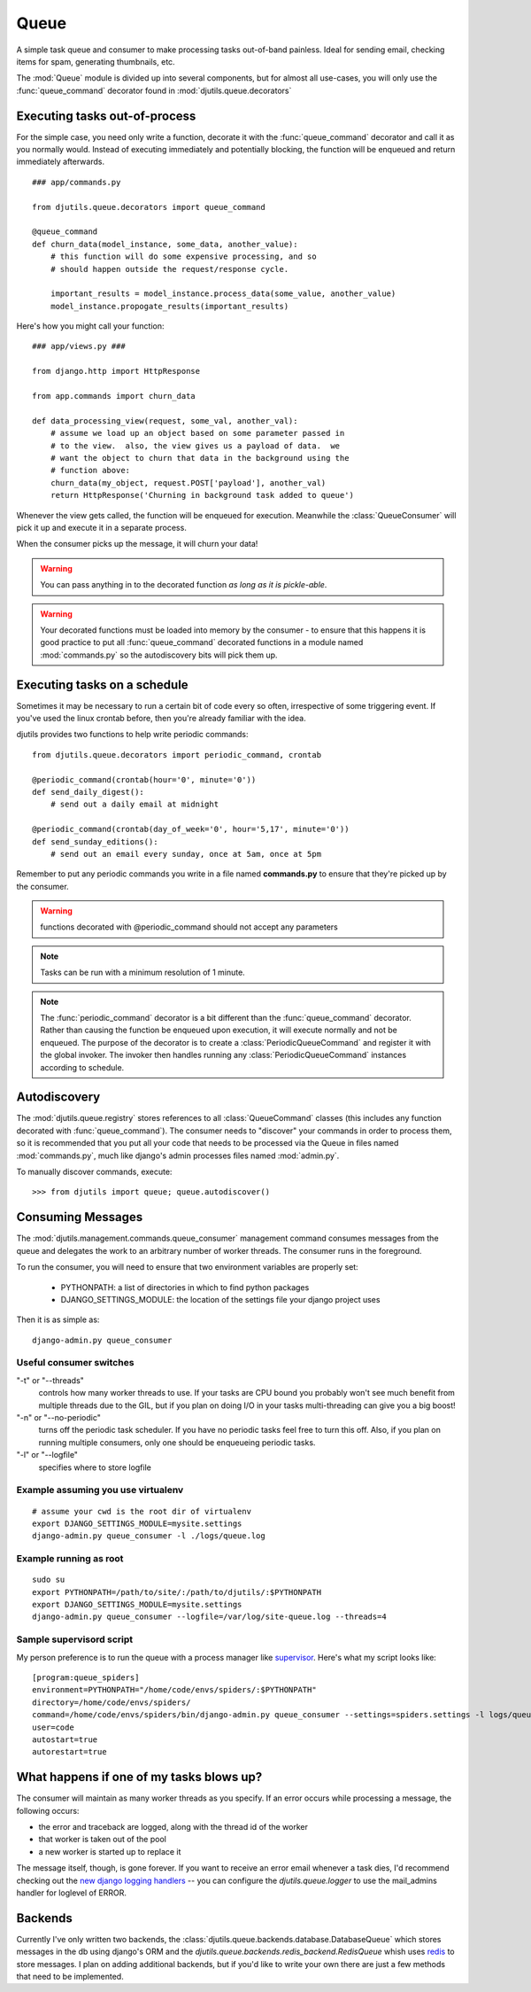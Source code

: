 Queue
=====

.. py:module:: djutils.queue

A simple task queue and consumer to make processing tasks out-of-band painless.
Ideal for sending email, checking items for spam, generating thumbnails, etc.

The :mod:`Queue` module is divided up into several components, but for
almost all use-cases, you will only use the :func:`queue_command` decorator
found in :mod:`djutils.queue.decorators`


Executing tasks out-of-process
------------------------------

.. py:module:: djutils.queue.decorators

For the simple case, you need only write a function, decorate it with the
:func:`queue_command` decorator and call it as you normally would.  Instead
of executing immediately and potentially blocking, the function will be
enqueued and return immediately afterwards.

::
    
    ### app/commands.py
    
    from djutils.queue.decorators import queue_command

    @queue_command
    def churn_data(model_instance, some_data, another_value):
        # this function will do some expensive processing, and so
        # should happen outside the request/response cycle.
        
        important_results = model_instance.process_data(some_value, another_value)
        model_instance.propogate_results(important_results)

Here's how you might call your function::

    ### app/views.py ###
    
    from django.http import HttpResponse
    
    from app.commands import churn_data

    def data_processing_view(request, some_val, another_val):
        # assume we load up an object based on some parameter passed in
        # to the view.  also, the view gives us a payload of data.  we
        # want the object to churn that data in the background using the
        # function above:
        churn_data(my_object, request.POST['payload'], another_val)
        return HttpResponse('Churning in background task added to queue')

Whenever the view gets called, the function will be enqueued for execution.
Meanwhile the :class:`QueueConsumer` will pick it up and execute it in a separate
process.

When the consumer picks up the message, it will churn your data!

.. warning:: You can pass anything in to the decorated function *as long as it is pickle-able*.

.. warning:: Your decorated functions must be loaded into memory by the consumer -
    to ensure that this happens it is good practice to put all :func:`queue_command`
    decorated functions in a module named :mod:`commands.py` so the autodiscovery
    bits will pick them up.


Executing tasks on a schedule
-----------------------------

Sometimes it may be necessary to run a certain bit of code every so often,
irrespective of some triggering event.  If you've used the linux crontab before,
then you're already familiar with the idea.

djutils provides two functions to help write periodic commands::

    from djutils.queue.decorators import periodic_command, crontab
    
    @periodic_command(crontab(hour='0', minute='0'))
    def send_daily_digest():
        # send out a daily email at midnight
    
    @periodic_command(crontab(day_of_week='0', hour='5,17', minute='0'))
    def send_sunday_editions():
        # send out an email every sunday, once at 5am, once at 5pm

Remember to put any periodic commands you write in a file named **commands.py**
to ensure that they're picked up by the consumer.

.. warning:: functions decorated with @periodic_command should not accept
    any parameters

.. note:: Tasks can be run with a minimum resolution of 1 minute.

.. note:: The :func:`periodic_command` decorator is a bit different than the :func:`queue_command`
    decorator.  Rather than causing the function be enqueued upon execution, it will
    execute normally and not be enqueued.  The purpose of the decorator is to
    create a :class:`PeriodicQueueCommand` and register it with the global invoker.  The
    invoker then handles running any :class:`PeriodicQueueCommand` instances according
    to schedule.

.. py:function:: queue_command(func)

    function decorator that causes the decorated function to be enqueued for
    execution when called
    
    Usage::
    
        from djutils.queue.decorators import queue_command
        
        @queue_command
        def run_this_out_of_process(some_val, another_val)
            # whenever called, will be run by the consumer instead of in-process

.. py:function:: periodic_command(validate_datetime)

    Decorator to execute a function on a specific schedule.  This is a bit
    different than :func:queue_command in that it does *not* cause items to
    be enqueued when called, but rather causes a :class:`PeriodicQueueCommand` to be
    registered with the global invoker.
    
    Since the command is called at a given schedule, it cannot be "triggered"
    by a run-time event.  As such, there should never be any need for 
    parameters, since nothing can vary between executions.
    
    The :param:`validate_datetime` parameter
    
    Usage::
    
        from djutils.queue.decorators import crontab, periodic_command
        
        @periodic_command(crontab(day='1', hour='0', minute='0'))
        def run_at_first_of_month():
            # run this function at midnight on the first of the month


.. py:function:: crontab(month='*', day='*', day_of_week='*', hour='*', minute='*')

    Convert a "crontab"-style set of parameters into a test function that will
    return True when the given datetime matches the parameters set forth in
    the crontab.
    
    Acceptable inputs:
    
    - \* = every distinct value
    - \*/n = run every "n" times, i.e. hours='*/4' == 0, 4, 8, 12, 16, 20
    - m-n = run every time m..n
    - m,n = run on m and n


Autodiscovery
-------------

The :mod:`djutils.queue.registry` stores references to all :class:`QueueCommand`
classes (this includes any function decorated with :func:`queue_command`).  The
consumer needs to "discover" your commands in order to process them, so it is
recommended that you put all your code that needs to be processed via the Queue
in files named :mod:`commands.py`, much like django's admin processes files
named :mod:`admin.py`.

To manually discover commands, execute::

    >>> from djutils import queue; queue.autodiscover()


Consuming Messages
------------------

.. py:module:: djutils.management.commands.queue_consumer

The :mod:`djutils.management.commands.queue_consumer` management command consumes
messages from the queue and delegates the work to an arbitrary number of worker
threads.  The consumer runs in the foreground.

To run the consumer, you will need to ensure that two environment variables
are properly set:

    * PYTHONPATH: a list of directories in which to find python packages
    * DJANGO_SETTINGS_MODULE: the location of the settings file your django project uses

Then it is as simple as::

    django-admin.py queue_consumer


Useful consumer switches
^^^^^^^^^^^^^^^^^^^^^^^^

"-t" or "--threads"
    controls how many worker threads to use.  If your tasks are
    CPU bound you probably won't see much benefit from multiple threads due to
    the GIL, but if you plan on doing I/O in your tasks multi-threading can give
    you a big boost!

"-n" or "--no-periodic"
    turns off the periodic task scheduler.  If you have no
    periodic tasks feel free to turn this off.  Also, if you plan on running multiple
    consumers, only one should be enqueueing periodic tasks.

"-l" or "--logfile"
    specifies where to store logfile


Example assuming you use virtualenv
^^^^^^^^^^^^^^^^^^^^^^^^^^^^^^^^^^^

::

    # assume your cwd is the root dir of virtualenv
    export DJANGO_SETTINGS_MODULE=mysite.settings
    django-admin.py queue_consumer -l ./logs/queue.log


Example running as root
^^^^^^^^^^^^^^^^^^^^^^^

::

    sudo su
    export PYTHONPATH=/path/to/site/:/path/to/djutils/:$PYTHONPATH
    export DJANGO_SETTINGS_MODULE=mysite.settings
    django-admin.py queue_consumer --logfile=/var/log/site-queue.log --threads=4


Sample supervisord script
^^^^^^^^^^^^^^^^^^^^^^^^^

My person preference is to run the queue with a process manager like `supervisor <http://supervisord.org/>`_.
Here's what my script looks like::

    [program:queue_spiders]
    environment=PYTHONPATH="/home/code/envs/spiders/:$PYTHONPATH"
    directory=/home/code/envs/spiders/
    command=/home/code/envs/spiders/bin/django-admin.py queue_consumer --settings=spiders.settings -l logs/queue.log --verbosity=2 -t 2
    user=code
    autostart=true
    autorestart=true


What happens if one of my tasks blows up?
-----------------------------------------

The consumer will maintain as many worker threads as you specify.  If an error
occurs while processing a message, the following occurs:

* the error and traceback are logged, along with the thread id of the worker
* that worker is taken out of the pool
* a new worker is started up to replace it

The message itself, though, is gone forever.  If you want to receive an error
email whenever a task dies, I'd recommend checking out the `new django logging
handlers <https://docs.djangoproject.com/en/dev/topics/logging/>`_ -- you can
configure the `djutils.queue.logger` to use the mail_admins handler for loglevel
of ERROR.


Backends
--------

.. py:module:: djutils.queue.backends.base

Currently I've only written two backends, the :class:`djutils.queue.backends.database.DatabaseQueue`
which stores messages in the db using django's ORM and the `djutils.queue.backends.redis_backend.RedisQueue`
whish uses `redis <http://redis.io>`_ to store messages.  I plan on adding additional
backends, but if you'd like to write your own there are just a few methods that
need to be implemented.


.. py:class:: class BaseQueue(object)

    .. py:method:: __init__(self, name, connection)

        Initialize the Queue - this happens once when the module is loaded

    .. py:method:: write(self, data)

        Push 'data' onto the queue
    
    .. py:method:: read(self)

        Pop data from the queue.  An empty queue should not raise an Exception!
    
    .. py:method:: flush(self)

        Delete everything from the queue

    .. py:method:: __len__(self)
    
        Number of items in the queue


.. py:module:: djutils.queue.backends.database

.. py:class:: class DatabaseQueue(BaseQueue)

    ::

        QUEUE_CLASS = 'djutils.queue.backends.database.DatabaseQueue'
        QUEUE_CONNECTION = '' # <-- no connection needed as it uses django's ORM

.. py:module:: djutils.queue.backends.redis_backend

.. py:class:: class RedisQueue(BaseQueue)

    ::

        QUEUE_CLASS = 'djutils.queue.backends.redis_backend.RedisQueue'
        QUEUE_CONNECTION = '10.0.0.75:6379:0' # host, port, database-number

.. py:class:: class RedisBlockingQueue(RedisQueue)

    An experimental queue that uses Redis' blocking right pop operation to
    pull messages from the queue rather than polling for updates.  Should work
    identical to RedisQueue in all other regards, including configuration.
